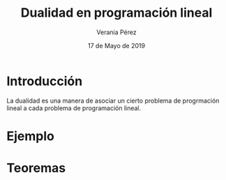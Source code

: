 
#+title: Dualidad en programación lineal
#+author: Verania Pérez
#+date: 17 de Mayo de 2019

* Introducción
La dualidad es una manera de asociar un cierto problema de progrmación
lineal a cada problema de programación lineal.

* Ejemplo

* Teoremas
